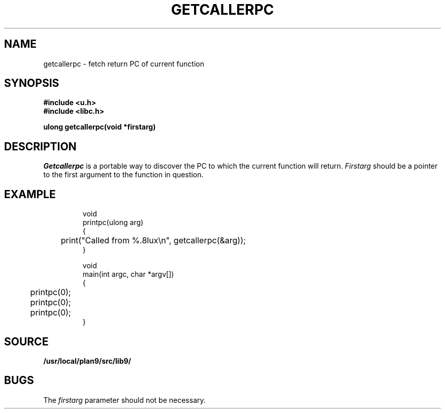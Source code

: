 .TH GETCALLERPC 3
.SH NAME
getcallerpc \- fetch return PC of current function
.SH SYNOPSIS
.br
.B #include <u.h>
.br
.B #include <libc.h>
.PP
.B ulong getcallerpc(void *firstarg)
.SH DESCRIPTION
.I Getcallerpc
is a portable way to discover the PC to which the current function will return.
.I Firstarg
should be a pointer to the first argument to the function in question.
.SH EXAMPLE
.IP
.EX
void
printpc(ulong arg)
{
	print("Called from %.8lux\en", getcallerpc(&arg));
}

void
main(int argc, char *argv[])
{
	printpc(0);
	printpc(0);
	printpc(0);
}
.EE
.SH SOURCE
.B /usr/local/plan9/src/lib9/
.SH BUGS
The 
.I firstarg
parameter should not be necessary.
